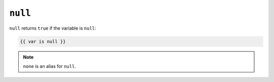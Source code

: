 ``null``
========

``null`` returns ``true`` if the variable is ``null``:

.. code-block:: jinja

    {{ var is null }}

.. note::

    ``none`` is an alias for ``null``.
